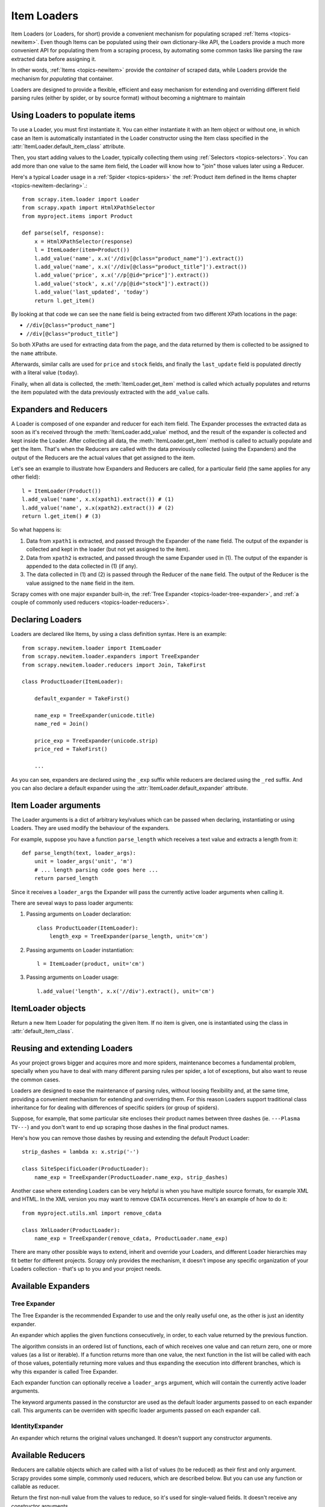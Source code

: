 .. _topics-loader:

============
Item Loaders
============

.. module:: scrapy.newitem.loader
   :synopsis: Item Loader class

Item Loaders (or Loaders, for short) provide a convenient mechanism for
populating scraped :ref:`Items <topics-newitem>`. Even though Items can be
populated using their own dictionary-like API, the Loaders provide a much more
convenient API for populating them from a scraping process, by automating some
common tasks like parsing the raw extracted data before assigning it.

In other words, :ref:`Items <topics-newitem>` provide the *container* of
scraped data, while Loaders provide the mechanism for *populating* that
container.

Loaders are designed to provide a flexible, efficient and easy mechanism for
extending and overriding different field parsing rules (either by spider, or by
source format) without becoming a nightmare to maintain

Using Loaders to populate items
===============================

To use a Loader, you must first instantiate it. You can either instantiate it
with an Item object or without one, in which case an Item is automatically
instantiated in the Loader constructor using the Item class specified in the
:attr:`ItemLoader.default_item_class` attribute.

Then, you start adding values to the Loader, typically collecting them using
:ref:`Selectors <topics-selectors>`. You can add more than one value to the
same item field, the Loader will know how to "join" those values later using a
Reducer.

Here's a typical Loader usage in a :ref:`Spider <topics-spiders>` the
:ref:`Product item defined in the Items chapter <topics-newitem-declaring>`.::

    from scrapy.item.loader import Loader
    from scrapy.xpath import HtmlXPathSelector
    from myproject.items import Product

    def parse(self, response):
        x = HtmlXPathSelector(response)
        l = ItemLoader(item=Product())
        l.add_value('name', x.x('//div[@class="product_name"]').extract())
        l.add_value('name', x.x('//div[@class="product_title"]').extract())
        l.add_value('price', x.x('//p[@id="price"]').extract())
        l.add_value('stock', x.x('//p[@id="stock"]').extract())
        l.add_value('last_updated', 'today')
        return l.get_item()

By looking at that code we can see the ``name`` field is being extracted from
two different XPath locations in the page:

* ``//div[@class="product_name"]``
* ``//div[@class="product_title"]``

So both XPaths are used for extracting data from the page, and the data
returned by them is collected to be assigned to the ``name`` attribute.

Afterwards, similar calls are used for ``price`` and ``stock`` fields, and
finally the ``last_update`` field is populated directly with a literal value
(``today``).

Finally, when all data is collected, the :meth:`ItemLoader.get_item` method is
called which actually populates and returns the item populated with the data
previously extracted with the ``add_value`` calls.

Expanders and Reducers
======================

A Loader is composed of one expander and reducer for each item field. The
Expander processes the extracted data as soon as it's received through the
:meth:`ItemLoader.add_value` method, and the result of the expander is collected
and kept inside the Loader. After collecting all data, the
:meth:`ItemLoader.get_item` method is called to actually populate and get the Item.
That's when the Reducers are called with the data previously collected (using
the Expanders) and the output of the Reducers are the actual values that get
assigned to the item.

Let's see an example to illustrate how Expanders and Reducers are called, for a
particular field (the same applies for any other field)::

    l = ItemLoader(Product())
    l.add_value('name', x.x(xpath1).extract()) # (1)
    l.add_value('name', x.x(xpath2).extract()) # (2)
    return l.get_item() # (3)

So what happens is:

1. Data from ``xpath1`` is extracted, and passed through the Expander of the
   ``name`` field. The output of the expander is collected and kept in the
   loader (but not yet assigned to the item).

2. Data from ``xpath2`` is extracted, and passed through the same Expander used
   in (1). The output of the expander is appended to the data collected in (1)
   (if any).

3. The data collected in (1) and (2) is passed through the Reducer of the
   ``name`` field. The output of the Reducer is the value assigned to the
   ``name`` field in the item.

Scrapy comes with one major expander built-in, the :ref:`Tree Expander
<topics-loader-tree-expander>`, and :ref:`a couple of commonly used reducers
<topics-loader-reducers>`.

Declaring Loaders
=================

Loaders are declared like Items, by using a class definition syntax. Here is an
example::

    from scrapy.newitem.loader import ItemLoader
    from scrapy.newitem.loader.expanders import TreeExpander
    from scrapy.newitem.loader.reducers import Join, TakeFirst

    class ProductLoader(ItemLoader):

        default_expander = TakeFirst()

        name_exp = TreeExpander(unicode.title)
        name_red = Join()

        price_exp = TreeExpander(unicode.strip)
        price_red = TakeFirst()

        ...

As you can see, expanders are declared using the ``_exp`` suffix while reducers
are declared using the ``_red`` suffix. And you can also declare a default
expander using the :attr:`ItemLoader.default_expander` attribute.

.. _topics-loader-args:

Item Loader arguments
=====================

The Loader arguments is a dict of arbitrary key/values which can be passed when
declaring, instantiating or using Loaders. They are used modify the behaviour
of the expanders.

For example, suppose you have a function ``parse_length`` which receives a text
value and extracts a length from it::

    def parse_length(text, loader_args):
        unit = loader_args('unit', 'm')
        # ... length parsing code goes here ...
        return parsed_length

Since it receives a ``loader_args`` the Expander will pass the currently active
loader arguments when calling it. 

There are seveal ways to pass loader arguments:

1. Passing arguments on Loader declaration::

    class ProductLoader(ItemLoader):
        length_exp = TreeExpander(parse_length, unit='cm') 

2. Passing arguments on Loader instantiation::

    l = ItemLoader(product, unit='cm')

3. Passing arguments on Loader usage::

    l.add_value('length', x.x('//div').extract(), unit='cm')

ItemLoader objects
==================

.. class:: ItemLoader([item], \**loader_args)

    Return a new Item Loader for populating the given Item. If no item is
    given, one is instantiated using the class in :attr:`default_item_class`.

    .. method:: add_value(field_name, value, \**new_loader_args)
 
        Add the given ``value`` for the given field. 
        
        The value is passed through the field expander and its output appened
        to the data collected for that field. If the field already contains
        collected data, the new data is added.

        If any keyword arguments are passed, they're used as :ref:`Loader
        arguments <topics-loader-args>` when calling the expanders.

    .. method:: replace_value(field_name, value, \**new_loader_args)

        Similar to :meth:`add_value` but replaces collected data instead of
        adding it.


    .. method:: get_item()

        Populate the item with the data collected so far, and return it.

    .. method:: get_expanded_value(field_name)

        Return the expanded data for the given field. In other words, return
        the dat collected so far for the given field, without reducing it.

    .. method:: get_reduced_value(field_name)

        Return the reduced value for the given field, without modifying the
        item.

    .. method:: get_expander(field_name)

        Return the expander for the given field.

    .. method:: get_reducer(field_name)

        Return the reducer for the given field.

    .. attribute:: default_item_class

        An Item class (or factory), used to instantiate items when not given in
        the constructor.

    .. attribute:: default_expander

        The default expander to use for those fields which don't define a
        specific expander

    .. attribute:: default_reducer

        The default reducer to use for those fields which don't define a
        specific expander

Reusing and extending Loaders
=============================

As your project grows bigger and acquires more and more spiders, maintenance
becomes a fundamental problem, specially when you have to deal with many
different parsing rules per spider, a lot of exceptions, but also want to reuse
the common cases.

Loaders are designed to ease the maintenance of parsing rules, without loosing
flexibility and, at the same time, providing a convenient mechanism for
extending and overriding them. For this reason Loaders support traditional
class inheritance for for dealing with differences of specific spiders (or
group of spiders).

Suppose, for example, that some particular site encloses their product names
between three dashes (ie. ``---Plasma TV---``) and you don't want to end up
scraping those dashes in the final product names.

Here's how you can remove those dashes by reusing and extending the default
Product Loader::

    strip_dashes = lambda x: x.strip('-')

    class SiteSpecificLoader(ProductLoader):
        name_exp = TreeExpander(ProductLoader.name_exp, strip_dashes)

Another case where extending Loaders can be very helpful is when you have
multiple source formats, for example XML and HTML. In the XML version you may
want to remove ``CDATA`` occurrences. Here's an example of how to do it::

    from myproject.utils.xml import remove_cdata

    class XmlLoader(ProductLoader):
        name_exp = TreeExpander(remove_cdata, ProductLoader.name_exp)

There are many other possible ways to extend, inherit and override your
Loaders, and different Loader hierarchies may fit better for different
projects. Scrapy only provides the mechanism, it doesn't impose any specific
organization of your Loaders collection - that's up to you and your project
needs.

Available Expanders
===================

.. _topics-loader-tree-expander:

Tree Expander
-------------

The Tree Expander is the recommended Expander to use and the only really useful
one, as the other is just an identity expander.

.. module:: scrapy.newitem.loader.expanders
   :synopsis: Expander classes to use with Item Loaders
   
.. class:: TreeExpander(\*functions, \**default_loader_arguments)

    An expander which applies the given functions consecutively, in order, to
    each value returned by the previous function.

    The algorithm consists in an ordered list of functions, each of which
    receives one value and can return zero, one or more values (as a list or
    iterable). If a function returns more than one value, the next function in
    the list will be called with each of those values, potentially returning
    more values and thus expanding the execution into different branches, which
    is why this expander is called Tree Expander.

    Each expander function can optionally receive a ``loader_args`` argument,
    which will contain the currently active loader arguments.

    The keyword arguments passed in the consturctor are used as the default
    loader arguments passed to on each expander call. This arguments can be
    overriden with specific loader arguments passed on each expander call.

IdentityExpander
----------------

.. class:: IdentityExpander

    An expander which returns the original values unchanged. It doesn't support
    any constructor arguments.

.. _topics-loader-reducers:

Available Reducers
==================

.. module:: scrapy.newitem.loader.reducers
   :synopsis: Reducer classes to use with Item Loaders

Reducers are callable objects which are called with a list of values (to be
reduced) as their first and only argument. Scrapy provides some simple,
commonly used reducers, which are described below. But you can use any function
or callable as reducer.

.. class:: TakeFirst

    Return the first non-null value from the values to reduce, so it's used for
    single-valued fields. It doesn't receive any constructor arguments.

    Example::

        name_red = TakeFirst()

.. class:: Identity

    Return the values to reduce unchanged, so it's used for multi-valued
    fields. It doesn't receive any constructor arguments.
    
    Example::

        features_red = Identity()

.. class:: Join(separator=u' ')

    Return a the values to reduce joined with the separator given in the
    constructor, which defaults to ``u' '``. 

    When using the default separator, this reducer is equivalent to the
    function: ``u' '.join``

    Examples::
        
        name_red = Join()
        name_red = Join('<br>')

